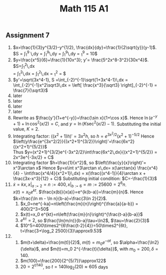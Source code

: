 ** Assignment 7
#+TITLE: Math 115 A1
#+LaTeX_CLASS: article
#+LaTeX_CLASS_OPTIONS: [article,letterpaper,times,10pt,margin=0.5in]
#+LATEX_HEADER: \usepackage[margin=0.3in]{geometry}
1. $x=\frac{1}{3}y^{3/2}-y^{1/2}, \frac{dx}{dy}=\frac{1}{2\sqrt{y}}(y-1)$.
   $S = \int_1^9 \sqrt{1+(dx/dy)^2}\,dy
     = \int_1^9\sqrt{1+\frac{y^2-2y+1}{4y}}\,dy
     = \frac{1}{2}\int_1^9\frac{y+1}{\sqrt y}\,dy
     = \left[ \frac{\sqrt y}{3}(y+3) \right]_1^9
     = 10\frac{2}{3}$
2. $y=\frac{x^5}{6}+\frac{1}{10x^3}; y'= \frac{5^2x^8-3^2}{30x^4}$.
   $S=\int_1^2\sqrt{1+y'^2}\,dx \\
     = \int_1^2\frac{1}{30x^4}\sqrt{(5^2x^8)^2+2\times(2\times5^2\times3^2x^8)-2\times5^2\times3^2x^8+(3^2)^2}\,dx
     = \int_1^2\frac{5^2x^8+3^2}{30x^4}\,dx
     = \left[ \frac{x^5}{6} - \frac{1}{10x^3}\right]_1^2
     = \frac{1261}{240}$
3. $y'=\sqrt{3x^4-1}, S =\int_{-2}^{-1}\sqrt{1+3x^4-1}\,dx
    = \int_{-2}^{-1}x^2\sqrt3\,dx = \left[ \frac{x^3}{\sqrt3} \right]_{-2}^{-1}
    = \frac{7}{\sqrt3}$
4. later
5. later
6. later
7. later
8. Rewrite as $\frac{y'}{1+e^{-y}}=\frac{\sin x}{1+\cos x}$.
   Hence $\ln({e^{-y}+1}) + \ln \cos^2(x/2) = C$, and
   $y = \ln (K \sec^2(x/2)-1)$. Substituting the initial value, $K=2$.
9. Integrating factor: $((x^2+1)h)'= 3x^2h$, so $h=e^{3x^2/2}(x^2+1)^{-5/2}$
   Hence $\left(y\frac{e^{3x^2/2}}{(x^2+1)^{3/2}}\right)'=\frac{6x^2}{(x^2+1)^{5/2}}$ \\
   Thus $y=(x^2+1)^{3/2}e^{-3x^2/2}\int\frac{6x^2\,dx}{(x^2+1)^{5/2}}
          = 2x^3e^{-3x/2} + C$
10. Integrating factor $h=\frac{1}{x^2}$, so $\left(\frac{y}{x}\right)'= x^3\arctan x$
    Hence $y=x\int x^3\arctan x\,dx= x(\arctan(x) \frac{x^4}{4} - \int\frac{x^4/4}{x^2+1}\,dx)
      = x(\frac{(x^4-1)}{4}\arctan x + \frac{3x-x^3}{12} + C)$
    Substituting initial condition: $C=-\frac{1}{3}$
11. $\dot x=kx, x|_{a:=2}=n:=400, x|_{b:=6}=m:=25600=2^6n$. \\
    $x(t)=x_0e^{kt}$. $\frac{x(b)}{x(a)}=e^{k(b-a)}=\frac{m}{n}$.
    Hence $k=\frac{\ln m - \ln n}{b-a}=\frac{3\ln 2}{2}$.
    1. $x_0=ne^{-ka}=n\left(\frac{m}{n}\right)^{\frac{a}{a-b}}
         = 400/2^3=50$
    2. $x(t)=x_0 e^{kt}=n\left(\frac{m}{n}\right)^{\frac{t-a}{b-a}}$
    3. $e^{k\tau}=2$, so $\frac{\ln(m/n)}{b-a}\tau=\ln2$, $\tau=\frac{2}{3}$
    4. $10^5=400\times2^{6\frac{t-2}{4}}=50\times2^{6t}, t=\frac{3+\log_2 2500}{3}\approx9.53$
12.
    1. $m(t+\delta)=\frac{m(t)}{2}$, $m(t)=m_0 e^{-\alpha t}$,
       so $\alpha=\frac{\ln2}{\delta}$, and $m(t)=m_0 2^{-\frac{t}{\delta}}$,
       with $m_0=200, \delta=140$.
    2. $m(100)=\frac{200}{2^{5/7}}\approx122$
    3. $20=2^{t/140}$, so $t=140\log_2(20)\approx605$ days
